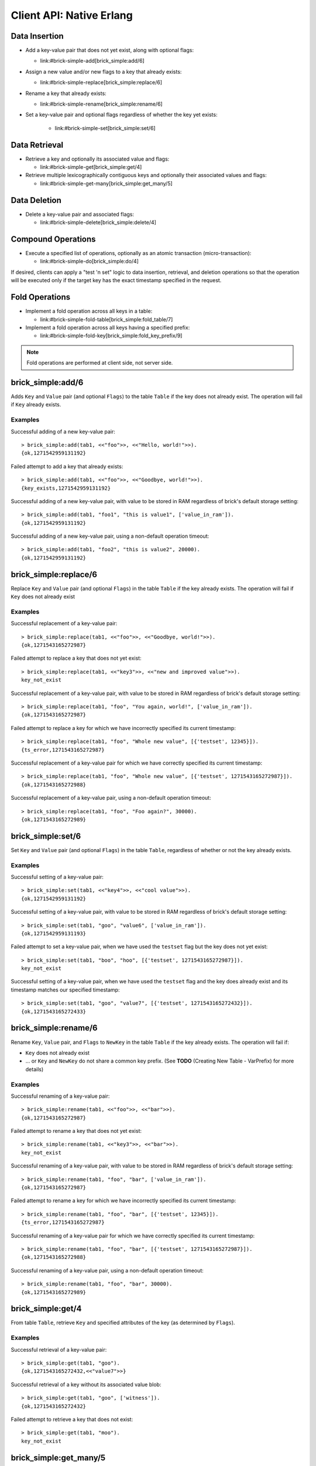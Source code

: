 .. highlight:: erlang
.. erl:module:: brick_simple

Client API: Native Erlang
=========================

Data Insertion
--------------

- Add a key-value pair that does not yet exist, along with optional
  flags:

  * link:#brick-simple-add[brick_simple:add/6]

- Assign a new value and/or new flags to a key that already exists:

  * link:#brick-simple-replace[brick_simple:replace/6]

- Rename a key that already exists:

  * link:#brick-simple-rename[brick_simple:rename/6]

- Set a key-value pair and optional flags regardless of whether the
  key yet exists:

   * link:#brick-simple-set[brick_simple:set/6]

Data Retrieval
--------------

- Retrieve a key and optionally its associated value and flags:

  * link:#brick-simple-get[brick_simple:get/4]

- Retrieve multiple lexicographically contiguous keys and optionally
  their associated values and flags:

  * link:#brick-simple-get-many[brick_simple:get_many/5]

Data Deletion
-------------

- Delete a key-value pair and associated flags:

  * link:#brick-simple-delete[brick_simple:delete/4]

Compound Operations
-------------------

- Execute a specified list of operations, optionally as an atomic
  transaction (micro-transaction):

  * link:#brick-simple-do[brick_simple:do/4]

If desired, clients can apply a "test 'n set" logic to data insertion,
retrieval, and deletion operations so that the operation will be
executed only if the target key has the exact timestamp specified in
the request.

Fold Operations
---------------

- Implement a fold operation across all keys in a table:

  * link:#brick-simple-fold-table[brick_simple:fold_table/7]

- Implement a fold operation across all keys having a specified
  prefix:

  * link:#brick-simple-fold-key[brick_simple:fold_key_prefix/9]

.. note::
   Fold operations are performed at client side, not server side.


brick_simple:add/6
------------------

Adds ``Key`` and ``Value`` pair (and optional ``Flags``) to the table
``Table`` if the key does not already exist. The operation will fail
if ``Key`` already exists.

.. erl:function:: add(Table, Key, Value)
.. erl:function:: add(Table, Key, Value, Flags)
.. erl:function:: add(Table, Key, Value, Timeout)
.. erl:function:: add(Table, Key, Value, ExpTime, Flags, Timeout)

   :param Table: Name of the table to which to add the key-value pair

      - ``-type table() :: atom()``

   :type Table: table()

   :param Key: Key to add to the table, in association with a paired value

      - ``-type key() :: iodata()``
      - ``-type iodata() :: iolist() | binary()``
      - ``-type iolist() :: [char() | binary() | iolist()]``

   :type Key: key()

   .. note::
      While the ``Key`` may be specified as either ``iolist()`` or
      ``binary()``, it will be converted into binary before operation
      execution. The same is true of ``Value``.

   :param Value: Value to associate with the key

      - ``-type val() :: iodata()``
      - ``-type iodata() :: iolist() | binary()``
      - ``-type iolist() :: [char() | binary() | iolist()]``

   :type Value: val()

   :param ExpTime:

      - Time at which the key will expire, expressed as a Unix
        ``time_t()``.
      - **Optional;** defaults to 0 (no expiration).
      - ``-type exp_time() :: time_t()``
      - ``-type time_t() :: integer()``

   :type ExpTime: exp_time()

   :param Flags:

      - List of operational flags to apply to the ``add`` operation,
        and/or custom property flags to associate with the key-value
        pair in the database. Heavy use of custom property flags is
        discouraged due to RAM-based storage
      - **Optional;** defaults to empty list

      - ``-type flags_list() :: [do_op_flag() | property()]``
      - ``-type do_op_flag() :: 'value_in_ram'``

        * Store the value blob in RAM, overriding the default storage
          location of the brick

          .. note::
             ``'value_in_ram'`` flag have not been extensively tested

      - ``-type property() :: atom() | {term(), term()}``

   :type Flags: flags_list()

   :param Timeout:

      - Operation timeout in milliseconds
      - **Optional;** defaults to 15000
      - ``-type timeout() :: integer() | 'infinity'``

   :type Timeout: timeout()

   **Success return**

   :rtype: ``{'ok', timestamp()}``

   **Error returns**

   :rtype: ``{'key_exists', timestamp()}``

      - The operation failed because the key already exists.
      - ``-type timestamp() :: integer()``

   :rtype: ``'invalid_flag_present'``

      - The operation failed because an invalid ``do_op_flag()`` was
        found in the ``Flags`` argument.

   :rtype: ``'brick_not_available'``

      - The operation failed because the chain that is responsible for
        this key is currently length zero and therefore unavailable.

   :rtype: ``{{'nodedown',node()},{'gen_server','call',term()}}``

      - The operation failed because the server brick handling the
        request has crashed or else a network partition has occurred
        between the client and server. The client should resend the
        query after a short delay, on the assumption that the Admin
        Server will have detected the failure and taken steps to
        repair the chain.
      - ``-type node() :: atom()``

Examples
^^^^^^^^

Successful adding of a new key-value pair::

  > brick_simple:add(tab1, <<"foo">>, <<"Hello, world!">>).
  {ok,1271542959131192}

Failed attempt to add a key that already exists::

  > brick_simple:add(tab1, <<"foo">>, <<"Goodbye, world!">>).
  {key_exists,1271542959131192}

Successful adding of a new key-value pair, with value to be stored in
RAM regardless of brick's default storage setting::

  > brick_simple:add(tab1, "foo1", "this is value1", ['value_in_ram']).
  {ok,1271542959131192}

Successful adding of a new key-value pair, using a non-default
operation timeout::

  > brick_simple:add(tab1, "foo2", "this is value2", 20000).
  {ok,1271542959131192}


brick_simple:replace/6
----------------------

Replace ``Key`` and ``Value`` pair (and optional ``Flags``) in the
table ``Table`` if the key already exists. The operation will fail if
``Key`` does not already exist

.. erl:function:: replace(Table, Key, Value)
.. erl:function:: replace(Table, Key, Value, Flags)
.. erl:function:: replace(Table, Key, Value, Timeout)
.. erl:function:: replace(Table, Key, Value, ExpTime, Flags, Timeout)

   :param Table: Name of the table in which to replace the key-value pair.

      - ``-type table() :: atom()``

   :type Table: table()

   :param Key:
      Key to replace in the table, in association with a new paired
      value

      - ``-type key() :: iodata()``
      - ``-type iodata() :: iolist() | binary()``
      - ``-type iolist() :: [char() | binary() | iolist()]``

   .. note::
      While the ``Key`` may be specified as either ``iolist()`` or
      ``binary()``, it will be converted into binary before operation
      execution. The same is true of ``Value``.

   :param Value: Value to associate with the key

      - ``-type val() :: iodata()``
      - ``-type iodata() :: iolist() | binary()``
      - ``-type iolist() :: [char() | binary() | iolist()]``

   :type Value: val()

   :param ExpTime:

      - Time at which the key will expire, expressed as a Unix
        ``time_t()``.
      - **Optional;** defaults to 0 (no expiration).
      - ``-type exp_time() :: time_t()``
      - ``-type time_t() :: integer()``

   :type ExpTime: exp_time()

   :param Flags:

      - List of operational flags to apply to the ``replace``
        operation, and/or custom property flags to associate with the
        key-value pair in the database. Heavy use of custom property
        flags is discouraged due to RAM-based storage
      - **Optional;** defaults to empty list

      - ``-type flags_list() :: [do_op_flag() | property()]``
      - ``-type do_op_flag() :: {'testset', timestamp()} | 'value_in_ram'``
        ``{'exp_time_directive', 'keep' | 'replace'} |``
        ``{'attrib_directive', 'keep' | 'replace'}``
      - ``-type timestamp() = integer()``
      - ``-type property() :: atom() | {term(), term()}``
      - Operational flag usage

        * ``{'testset', timestamp()}``

          * Fail the operation if the existing key's timestamp is not
            exactly equal to ``timestamp()``.  If used inside a
            link:#brick-simple-do[micro-transaction], abort the
            transaction if the key's timestamp is not exactly equal to
            ``timestamp()``

        * ``{'exp_time_directive', 'keep' | 'replace'}``

          * Default to ``'replace'``
          * Specifies whether the ``ExpTime`` is kept from the old key
            value pair or replaced with the ``ExpTime`` provided in
            the replace operation

        * ``{'attrib_directive', 'keep' | 'replace'}``

          * Default to ``'replace'``
          * Specifies whether the custom properties are kept from the
            old key value pair or replaced with the custom properties
            provided in the replace operation
          * If kept, the custom properties remain unchanged. If you
            specify custom properties explicitly in the replace
            operation, Hibari adds them to the resulting key value
            pair
          * If replaced, all original custom properties are deleted,
            and then Hibari adds the custom properties in the replace
            operation to the resulting key value pair

        * ``'value_in_ram'``

          * Store the value blob in RAM, overriding the default
            storage location of the brick

          .. note::
             ``'value_in_ram'`` flag have not been extensively tested

   :type Flags: flags_list()

   :param Timeout:

      - Operation timeout in milliseconds
      - **Optional;** defaults to 15000
      - ``-type timeout() :: integer() | 'infinity'``

   :type Timeout: timeout()

   **Success return**

   :rtype: ``{'ok', timestamp()}``

   **Error returns**

   :rtype: ``'key_not_exists'``

      - The operation failed because the key does not exist
      - ``-type timestamp() :: integer()``

   :rtype: ``{'ts_error', timestamp()}``

      - The operation failed because the ``{'testset', timestamp()}``
        flag was used and there was a timestamp mismatch. The
        ``timestamp()`` in the return is the current value of the
        existing key's timestamp.
      - ``timestamp() = integer()``

   :rtype: ``'invalid_flag_present'``

      - The operation failed because an invalid ``do_op_flag()`` was
        found in the ``Flags`` argument.

   :rtype: ``'brick_not_available'``

      - The operation failed because the chain that is responsible for
        this key is currently length zero and therefore unavailable.

   :rtype: ``{{'nodedown',node()},{'gen_server','call',term()}}``

      - The operation failed because the server brick handling the
        request has crashed or else a network partition has occurred
        between the client and server. The client should resend the
        query after a short delay, on the assumption that the Admin
        Server will have detected the failure and taken steps to
        repair the chain.
      - ``-type node() :: atom()``

Examples
^^^^^^^^

Successful replacement of a key-value pair::

  > brick_simple:replace(tab1, <<"foo">>, <<"Goodbye, world!">>).
  {ok,1271543165272987}

Failed attempt to replace a key that does not yet exist::

  > brick_simple:replace(tab1, <<"key3">>, <<"new and improved value">>).
  key_not_exist

Successful replacement of a key-value pair, with value to be stored in
RAM regardless of brick's default storage setting::

  > brick_simple:replace(tab1, "foo", "You again, world!", ['value_in_ram']).
  {ok,1271543165272987}

Failed attempt to replace a key for which we have incorrectly
specified its current timestamp::

  > brick_simple:replace(tab1, "foo", "Whole new value", [{'testset', 12345}]).
  {ts_error,1271543165272987}

Successful replacement of a key-value pair for which we have correctly
specified its current timestamp::

  > brick_simple:replace(tab1, "foo", "Whole new value", [{'testset', 1271543165272987}]).
  {ok,1271543165272988}

Successful replacement of a key-value pair, using a non-default
operation timeout::

  > brick_simple:replace(tab1, "foo", "Foo again?", 30000).
  {ok,1271543165272989}

brick_simple:set/6
------------------

Set ``Key`` and ``Value`` pair (and optional ``Flags``) in the table
``Table``, regardless of whether or not the key already exists.

.. erl:function:: set(Table, Key, Value)
.. erl:function:: set(Table, Key, Value, Flags)
.. erl:function:: set(Table, Key, Value, Timeout)
.. erl:function:: set(Table, Key, Value, ExpTime, Flags, Timeout)

   :param Table: Name of the table to which to set the key-value pair

      - ``-type table() :: atom()``

   :type Table: table()

   :param Key:
      Key to set in to the table, in association with a paired value

      - ``-type key() :: iodata()``
      - ``-type iodata() :: iolist() | binary()``
      - ``-type iolist() :: [char() | binary() | iolist()]``

   :type Key: key()

   .. note::
      While the ``Key`` may be specified as either ``iolist()`` or
      ``binary()``, it will be converted into binary before operation
      execution. The same is true of ``Value``.

   :param Value: Value to associate with the key

      - ``-type val() :: iodata()``
      - ``-type iodata() :: iolist() | binary()``
      - ``-type iolist() :: [char() | binary() | iolist()]``

   :param ExpTime:

      - Time at which the key will expire, expressed as a Unix
        ``time_t()``.
      - **Optional;** defaults to 0 (no expiration).
      - ``-type exp_time() :: time_t()``
      - ``-type time_t() :: integer()``

   :type ExpTime: exp_time()

   :param Flags:

      - List of operational flags to apply to the ``set`` operation,
        and/or custom property flags to associate with the key-value
        pair in the database. Heavy use of custom property flags is
        discouraged due to RAM-based storage
      - **Optional;** defaults to empty list

      - ``-type flags_list() :: [do_op_flag() | property()]``
      - ``-type do_op_flag() :: {'testset', timestamp()} | 'value_in_ram'``
        ``| {'exp_time_directive', 'keep' | 'replace'}``
        ``| {'attrib_directive', 'keep' | 'replace'}``
      - ``-type timestamp() :: integer()``
      - ``-type property() :: atom() | {term(), term()}``
      - Operational flag usage

        * ``{'testset', timestamp()}``

          * Fail the operation if the existing key's timestamp is not
            exactly equal to ``timestamp()``.  If used inside a
            link:#brick-simple-do[micro-transaction], abort the
            transaction if the key's timestamp is not exactly equal to
            ``timestamp()``. Using this flag with ``set`` will result
            in an error if the key does not already exist or if the
            key exists but has a non-matching timestamp.

        * ``{'exp_time_directive', 'keep' | 'replace'}``

          * Default to ``'replace'``
          * Specifies whether the ``ExpTime`` is kept from the old key
            value pair or replaced with the ``ExpTime`` provided in
            the replace operation

        * ``{'attrib_directive', 'keep' | 'replace'}``

          * Default to ``'replace'``
          * Specifies whether the custom properties are kept from the
            old key value pair or replaced with the custom properties
            provided in the set operation
          * If kept, the custom properties remain unchanged. If you
            specify custom properties explicitly in the set
            operation, Hibari adds them to the resulting key value
            pair
          * If replaced, all original custom properties are deleted,
            and then Hibari adds the custom properties in the set
            operation to the resulting key value pair

        * ``'value_in_ram'``

          * Store the value blob in RAM, overriding the default
            storage location of the brick

          .. note::
             ``'value_in_ram'`` flag have not been extensively tested

   :type Flags: flags_list()

   :param Timeout:

      - Operation timeout in milliseconds
      - **Optional;** defaults to 15000
      - ``-type timeout() :: integer() | 'infinity'``

   :type Timeout: timeout()

   **Success return**

   :rtype: ``{'ok', timestamp()}``

   **Error returns**

   :rtype: ``'key_not_exists'``

      - The operation failed because the ``{'testset', timestamp()}``
        flag was used and  key does not exist
      - ``-type timestamp() :: integer()``

   :rtype: ``{'ts_error', timestamp()}``

      - The operation failed because the ``{'testset', timestamp()}``
        flag was used and there was a timestamp mismatch. The
        ``timestamp()`` in the return is the current value of the
        existing key's timestamp.
      - ``timestamp() = integer()``

   :rtype: ``'invalid_flag_present'``

      - The operation failed because an invalid ``do_op_flag()`` was
        found in the ``Flags`` argument.

   :rtype: ``'brick_not_available'``

      - The operation failed because the chain that is responsible for
        this key is currently length zero and therefore unavailable.

   :rtype: ``{{'nodedown',node()},{'gen_server','call',term()}}``

      - The operation failed because the server brick handling the
        request has crashed or else a network partition has occurred
        between the client and server. The client should resend the
        query after a short delay, on the assumption that the Admin
        Server will have detected the failure and taken steps to
        repair the chain.
      - ``-type node() :: atom()``

Examples
^^^^^^^^

Successful setting of a key-value pair::

  > brick_simple:set(tab1, <<"key4">>, <<"cool value">>).
  {ok,1271542959131192}

Successful setting of a key-value pair, with value to be stored in RAM
regardless of brick's default storage setting::

  > brick_simple:set(tab1, "goo", "value6", ['value_in_ram']).
  {ok,1271542959131193}

Failed attempt to set a key-value pair, when we have used the
``testset`` flag but the key does not yet exist::

  > brick_simple:set(tab1, "boo", "hoo", [{'testset', 1271543165272987}]).
  key_not_exist

Successful setting of a key-value pair, when we have used the
``testset`` flag and the key does already exist and its timestamp
matches our specified timestamp::

  > brick_simple:set(tab1, "goo", "value7", [{'testset', 1271543165272432}]).
  {ok,1271543165272433}

brick_simple:rename/6
---------------------

Rename ``Key``, ``Value`` pair, and ``Flags`` to ``NewKey`` in the
table ``Table`` if the key already exists. The operation will fail if:

- ``Key`` does not already exist
- ... or ``Key`` and ``NewKey`` do not share a common key prefix.
  (See **TODO** (Creating New Table - VarPrefix) for more details)

.. erl:function:: rename(Table, Key, NewKey)
.. erl:function:: rename(Table, Key, NewKey, Flags)
.. erl:function:: rename(Table, Key, NewKey, Timeout)
.. erl:function:: rename(Table, Key, NewKey, ExpTime, Flags, Timeout)

   :param Table:
      Name of the table to which to rename the key-value pair

      - ``-type table() :: atom()``

   :type Table: table()

   :param Key:
      Key to rename in to the table, in association with a paired value

      - ``-type key() :: iodata()``
      - ``-type iodata() :: iolist() | binary()``
      - ``-type iolist() :: [char() | binary() | iolist()]``

   :type Key: key()

   .. note::
      While the ``Key`` may be specified as either ``iolist()`` or
      ``binary()``, it will be converted into binary before operation
      execution. The same is true of ``NewKey``

   :param NewKey:
      NewKey in the table, in association with an existing paired
      value

      - ``-type val() :: iodata()``
      - ``-type iodata() :: iolist() | binary()``
      - ``-type iolist() :: [char() | binary() | iolist()]``

   :param ExpTime:

      - Time at which the key will expire, expressed as a Unix
        ``time_t()``.
      - **Optional;** defaults to 0 (no expiration).
      - ``-type exp_time() :: time_t()``
      - ``-type time_t() :: integer()``

   :type ExpTime: exp_time()

   :param Flags:

      - List of operational flags to apply to the ``rename``
        operation, and/or custom property flags to associate with the
        key-value pair in the database. Heavy use of custom property
        flags is discouraged due to RAM-based storage
      - **Optional;** defaults to empty list

      - ``-type flags_list() :: [do_op_flag() | property()]``
      - ``-type do_op_flag() :: {'testset', timestamp()} | 'value_in_ram'``
        ``| {'exp_time_directive', 'keep' | 'replace'}``
        ``| {'attrib_directive', 'keep' | 'replace'}``
      - ``-type timestamp() :: integer()``
      - ``-type property() :: atom() | {term(), term()}``
      - Operational flag usage

        * ``{'testset', timestamp()}``

          * Fail the operation if the existing key's timestamp is not
            exactly equal to ``timestamp()``.  If used inside a
            link:#brick-simple-do[micro-transaction], abort the
            transaction if the key's timestamp is not exactly equal to
            ``timestamp()``.

        * ``{'exp_time_directive', 'keep' | 'replace'}``

          * Default to ``'keep'``
          * Specifies whether the ``ExpTime`` is kept from the old key
            value pair or replaced with the ``ExpTime`` provided in
            the rename operation

        * ``{'attrib_directive', 'keep' | 'replace'}``

          * Default to ``'keep'``
          * Specifies whether the custom properties are kept from the
            old key value pair or replaced with the custom properties
            provided in the rename operation
          * If kept, the custom properties remain unchanged. If you
            specify custom properties explicitly in the rename
            operation, Hibari adds them to the resulting key value
            pair
          * If replaced, all original custom properties are deleted,
            and then Hibari adds the custom properties in the rename
            operation to the resulting key value pair

        * ``'value_in_ram'``

          * Store the value blob in RAM, overriding the default
            storage location of the brick

          .. note::
             ``'value_in_ram'`` flag have not been extensively tested

   :type Flags: flags_list()

   :param Timeout:

      - Operation timeout in milliseconds
      - **Optional;** defaults to 15000
      - ``-type timeout() :: integer() | 'infinity'``

   :type Timeout: timeout()


   **Success return**

   :rtype: ``{'ok', timestamp()}``

   **Error returns**

   :rtype: ``'key_not_exists'``

      - The operation failed because the key does not exist or because
        key and the new key are equal
      - ``-type timestamp() :: integer()``

   :rtype: ``{'ts_error', timestamp()}``

      - The operation failed because the ``{'testset', timestamp()}``
        flag was used and there was a timestamp mismatch. The
        ``timestamp()`` in the return is the current value of the
        existing key's timestamp.
      - ``timestamp() = integer()``

   :rtype: ``'invalid_flag_present'``

      - The operation failed because an invalid ``do_op_flag()`` was
        found in the ``Flags`` argument.

   :rtype: ``'brick_not_available'``

      - The operation failed because the chain that is responsible for
        this key and the new key is currently length zero and
        therefore unavailable.

   :rtype: ``{{'nodedown',node()},{'gen_server','call',term()}}``

      - The operation failed because the server brick handling the
        request has crashed or else a network partition has occurred
        between the client and server. The client should resend the
        query after a short delay, on the assumption that the Admin
        Server will have detected the failure and taken steps to
        repair the chain.
      - ``-type node() :: atom()``

Examples
^^^^^^^^

Successful renaming of a key-value pair::

  > brick_simple:rename(tab1, <<"foo">>, <<"bar">>).
  {ok,1271543165272987}

Failed attempt to rename a key that does not yet exist::

  > brick_simple:rename(tab1, <<"key3">>, <<"bar">>).
  key_not_exist

Successful renaming of a key-value pair, with value to be stored in
RAM regardless of brick's default storage setting::

  > brick_simple:rename(tab1, "foo", "bar", ['value_in_ram']).
  {ok,1271543165272987}

Failed attempt to rename a key for which we have incorrectly
specified its current timestamp::

  > brick_simple:rename(tab1, "foo", "bar", [{'testset', 12345}]).
  {ts_error,1271543165272987}

Successful renaming of a key-value pair for which we have correctly
specified its current timestamp::

  > brick_simple:rename(tab1, "foo", "bar", [{'testset', 1271543165272987}]).
  {ok,1271543165272988}

Successful renaming of a key-value pair, using a non-default
operation timeout::

  > brick_simple:rename(tab1, "foo", "bar", 30000).
  {ok,1271543165272989}

brick_simple:get/4
------------------

From table ``Table``, retrieve ``Key`` and specified attributes of the
key (as determined by ``Flags``).

.. erl:function:: get(Table, Key)
.. erl:function:: get(Table, Key, Flags)
.. erl:function:: get(Table, Key, Timeout)
.. erl:function:: get(Table, Key, Flags, Timeout)

   :param Table:
      Name of the table from which to retrieve the key-value pair

      - ``-type table() :: atom()``

   :type Table: table()

   :param Key:
      Key to retrieve from to the table

      - ``-type key() :: iodata()``
      - ``-type iodata() :: iolist() | binary()``
      - ``-type iolist() :: [char() | binary() | iolist()]``

   :type Key: key()

   .. note::
      While the ``Key`` may be specified as either ``iolist()`` or
      ``binary()``, it will be converted into binary before operation
      execution

   :param Flags:

      - List of operational flags to apply to the ``get`` operation.
      - **Optional;** defaults to empty list

      - ``-type flags_list() :: [do_op_flag()]``
      - ``-type do_op_flag() :: 'get_all_attribs' | 'witness'``
        ``| {'testset', timestamp()}``
        ``| 'must_exist' | 'must_not_exist'``
      - ``-type timestamp() :: integer()``
      - Operational flag usage


        * ``'get_all_attribs'``

          * Return all attributes of the key. May be used in
            combination with the ``witness`` flag

        * ``'witness'``

          * Do not return the value blob in the result. This flag will
            guarantee that the brick does not require disk access to
            satisfy this request

        * ``{'testset', timestamp()}``

          * Fail the operation if the key's timestamp is not exactly
            equal to ``timestamp()``. If used inside a
            link:#brick-simple-do[micro-transaction], abort the
            transaction if the key's timestamp is not exactly equal to
            ``timestamp()``.
          * This flag has priority over the ``'must_exist'`` and
            ``'must_not_exist'`` flags

        * ``'must_exist'``

          * For use inside a link:#brick-simple-do[micro-transaction]:
            abort the transaction if the key does not exist

        * ``'must_not_exist'``

          * For use inside a link:#brick-simple-do[micro-transaction]:
            abort the transaction if the key exists. This flag may be
            useful when the relationship between two or more keys is
            important to the client application

   :type Flags: flags_list()

   :param Timeout:

      - Operation timeout in milliseconds
      - **Optional;** defaults to 15000
      - ``-type timeout() :: integer() | 'infinity'``

   :type Timeout: timeout()

   **Success returns**

   :rtype: ``{'ok', timestamp(), val()}``

      - Success return when the get request uses neither the
        ``'witness'`` flag nor the ``'get_all_attribs'`` flag
      - ``-type timestamp() :: integer()``
      - ``-type val() :: iodata()``
      - ``-type iodata() :: iolist() | binary()``
      - ``-type iolist()  :: [char() | binary() | iolist()]``

   :rtype: ``{'ok', timestamp()}``

      - Success return when the get uses ``'witness'`` but not
        ``'get_all_attribs'``

   :rtype: ``{'ok', timestamp(), exp_time(), proplist()}``

      - Success return when the get uses both ``'witness'`` and
        ``'get_all_attribs'``
      - ``-type exp_time() :: time_t()``
      - ``-type proplist() :: [property()]``
      - ``-type property() :: atom() | {term(), term()}``

   :rtype: ``{'ok', timestamp(), val(), exp_time(), proplist()}``

      - Success return when the get uses ``'get_all_attribs'`` but not
        ``'witness'``
      - ``-type exp_time() :: time_t()``

   .. note::
      When a ``proplist()`` is returned, one of the properties in the
      list will always be ``{val_len, Size::integer()}``, where
      ``Size`` is the size of the value blob in bytes

   **Error returns**

   :rtype: ``'key_not_exist'``

      - The operation failed because the key does not exist.

   :rtype: ``{'ts_error', timestamp()}``

      - The operation failed because the ``{'testset', timestamp()}``
        flag was used and there was a timestamp mismatch. The
        ``timestamp()`` in the return is the current value of the
        existing key's timestamp.

   :rtype: ``'invalid_flag_present'``

      - The operation failed because an invalid ``do_op_flag()`` was
        found in the ``Flags`` argument

   :rtype: ``'brick_not_available'``

      - The operation failed because the chain that is responsible for
        this key is currently length zero and therefore unavailable.

   :rtype: ``{{'nodedown',node()},{'gen_server','call',term()}}``

      - The operation failed because the server brick handling the
        request has crashed or else a network partition has occurred
        between the client and server. The client should resend the
        query after a short delay, on the assumption that the Admin
        Server will have detected the failure and taken steps to
        repair the chain.
      - ``-type node() :: atom()``

Examples
^^^^^^^^

Successful retrieval of a key-value pair::

  > brick_simple:get(tab1, "goo").
  {ok,1271543165272432,<<"value7">>}

Successful retrieval of a key without its associated value blob::

  > brick_simple:get(tab1, "goo", ['witness']).
  {ok,1271543165272432}

Failed attempt to retrieve a key that does not exist::

  > brick_simple:get(tab1, "moo").
  key_not_exist

brick_simple:get_many/5
-----------------------

Get many keys from a single chain in the table ``Table``, up to a
maximum of ``MaxNum`` keys. Keys are returned in lexicographic sorting
order starting with the first key _after_ the key specified by the
``Key`` argument. The return list includes a boolean value indicating
whether or not there are more keys after the last key of the return
results.

.. important::
   A single ``get_many()`` function call cannot be used to retrieve
   keys from across multiple storage chains. The consistent hash of
   ``Key`` will send the ``get_many`` operation to the tail brick in a
   single chain; all keys returned will come from that single brick
   only.

.. erl:function:: get_many(Table, Key, MaxNum)
.. erl:function:: get_many(Table, Key, MaxNum, Flags)
.. erl:function:: get_many(Table, Key, MaxNum, Timeout)
.. erl:function:: get_many(Table, Key, MaxNum, Flags, Timeout)

   :param Table:
      Name of the table to which to retrieve the key-value pair

      - ``-type table() :: atom()``

   :type Table: table()

   :param Key:
      Key after which to start the ``get_many`` retrieval, proceeding
      in lexicographic order with the first key after the specified
      ``Key``

      - ``-type key() :: iodata()``
      - ``-type iodata() :: iolist() | binary()``
      - ``-type iolist() :: [char() | binary() | iolist()]``

   :type Key: key()

   .. note::
      While the ``Key`` may be specified as either ``iolist()`` or
      ``binary()``, it will be converted into binary before operation
      execution

   :param MaxNum: Maximum number of keys to return
   :type  MaxNum: integer()

   :param Flags:

      - List of operational flags to apply to the ``get_many``
        operation.
      - **Optional;** defaults to empty list

      - ``-type flags_list() :: [do_op_flag()]``
      - ``-type do_op_flag() :: 'get_all_attribs' | 'witness'``
        ``| {'binary_prefix', binary()}``
        ``| {'max_bytes', integer()}``
        ``| {'max_num', integer()}``
      - ``-type timestamp() :: integer()``
      - ``-type property() :: atom() | {term(), term()}``
      - Operational flag usage

   :type Flags: flags_list()

        * ``'get_all_attribs'``

          * Return all attributes of the key. May be used in
            combination with the ``witness`` flag

        * ``'witness'``

          * Do not return the value blob in the result. This flag will
            guarantee that the brick does not require disk access to
            satisfy this request

        * ``{'binary_prefix', binary()}``

          * Return only keys that have a binary prefix that is exactly
            equal to ``binary()``

        * ``{'max_bytes', integer()}``

          * Return only as many keys as the sum of the sizes of their
            corresponding value blobs does not exceed ``integer()``
            bytes. If this flag is not explicity specified in a client
            request, the value defaults to 2GB

        * ``{'max_num', integer()}``

          * Maxinum number of keys to return. Defaults to 10. Note:
            This flag is duplicative of the MaxNum argument in
            purpose

   :param Timeout:

      - Operation timeout in milliseconds
      - **Optional;** defaults to 15000
      - ``-type timeout() :: integer() | 'infinity'``

   :type Timeout: timeout()

   **Success returns**

   :rtype: ``{ok, {[{key(), timestamp(), val()}], boolean()}}``

      - Success return when the ``get_many`` request uses neither the
        ``'witness'`` flag nor the ``'get_all_attribs'`` flag
      - ``-type timestamp() :: integer()``
      - ``-type val() :: iodata()``
      - ``-type iodata() :: iolist() | binary()``
      - ``iolist() :: [char() | binary() | iolist()]``

   :rtype: ``{ok, {[{key(), timestamp()}], boolean()}}``

      - Success return when the ``get_many`` uses ``'witness'`` but
        not ``'get_all_attribs'``

   :rtype: ``{ok, {[{key(), timestamp(), exp_time(), proplist()}], boolean()}}``

      - Success return when the ``get_many`` uses both ``'witness'``
        and ``'get_all_attribs'``
      - ``-type exp_time() :: time_t()``
      - ``-type proplist() :: [property()]``
      - ``property() :: atom() | {term(), term()}``

   :trype: ``{ok, {[{key(), timestamp(), val(), exp_time(), proplist()}], boolean()}}``

      - Success return when the ``get_many`` uses
        ``'get_all_attribs'`` but not ``'witness'``
      - ``exp_time() :: time_t()``

   .. note::
      The boolean at the end of the success return indicates whether
      or not the chain has more keys lexicographically after the last
      key in the return (``true`` for yes, ``false`` for no). When a
      ``proplist()`` is returned, one of the properties in the list
      will always be ``{val_len, Size::integer()}``, where ``Size`` is
      the size of the value blob in bytes.

   **Error returns**

   :rtype: ``'invalid_flag_present'``

      - The operation failed because an invalid ``do_op_flag()`` was
        found in the ``Flags`` argument.

   :rtype: ``'brick_not_available'``

      - The operation failed because the chain that is responsible for
        this key is currently length zero and therefore unavailable.

   :rtype: ``{{'nodedown',node()},{'gen_server','call',term()}}``

      - The operation failed because the server brick handling the
        request has crashed or else a network partition has occurred
        between the client and server. The client should resend the
        query after a short delay, on the assumption that the Admin
        Server will have detected the failure and taken steps to
        repair the chain.
      - ``-type node() :: atom()``

Examples
^^^^^^^^

Successful retrieval of all keys from a table that currently has only
two keys. The boolean `false' indicates that there are no keys
following the ``foo`` key::

  > brick_simple:get_many(tab1, "", 5).
  {ok,{[{<<"another">>,1271543102911775,<<"yes!">>},
        {<<"foo">>,1271543165272987,<<"Foo again?">>}],
       false}}

Successful retrieval of all keys from a table that currently has only
two keys, using the ``witness`` flag in the request::

  > brick_simple:get_many(tab1, "", 5, ['witness']).
  {ok,{[{<<"another">>,1271543102911775},
        {<<"foo">>,1271543165272987}],
       false}}

Successful retrieval of all keys from a table that currently has only
two keys, using the ``get_all_attribs`` flag in the request.::

  > brick_simple:get_many(tab1, "", 5).
  {ok,{[{<<"another">>,1271543102911775,<<"yes!">>,0,[{val_len,4}]},
        {<<"foo">>,1271543165272987,<<"Foo again?">>,0,[{val_len,6}]}],
       false}}

brick_simple:delete/4
---------------------

Delete key `Key` from the table `Table`. The operation will fail if
``Key`` does not already exist

.. erl:function:: delete(Table, Key)
.. erl:function:: delete(Table, Key, Flags)
.. erl:function:: delete(Table, Key, Timeout)
.. erl:function:: delete(Table, Key, Flags, Timeout)

   :param Table:
      Name of the table from which to delete the key-value pair

      - ``-type table() :: atom()``

   :type Table: table()

   :param Key:
      Key to delete from the table

      - ``-type key() :: iodata()``
      - ``-type iodata() :: iolist() | binary()``
      - ``-type iolist() :: [char() | binary() | iolist()]``

   :type Key: key()

   .. note::
      While the ``Key`` may be specified as either ``iolist()`` or
      ``binary()``, it will be converted into binary before operation
      execution

   :param Flags:

      - List of operational flags to apply to the ``delete``
        operation.
      - **Optional;** defaults to empty list

      - ``-type flags_list() :: [do_op_flag()]``
      - ``-type do_op_flag() :: {'testset', timestamp()}``
        ``| 'must_exist' | 'must_not_exist'``
      - ``-type timestamp() :: integer()``
      - Operational flag usage

        * ``{'testset', timestamp()}``

          * Fail the operation if the existing key's timestamp is not
            exactly equal to ``timestamp()``.  If used inside a
            link:#brick-simple-do[micro-transaction], abort the
            transaction if the key's timestamp is not exactly equal to
            ``timestamp()``. This flag has priority over the
            ``'must_exist'`` and ``'must_not_exist'`` flags

        * ``'must_exist'``

          * For use inside a link:#brick-simple-do[micro-transaction]:
            abort the transaction if the key does not exist

        * ``'must_not_exist'``

          * For use inside a link:#brick-simple-do[micro-transaction]:
            abort the transaction if the key exists. This flag may be
            useful when the relationship between two or more keys is
            important to the client application

   :type Flags: flags_list()

   :param Timeout:

      - Operation timeout in milliseconds
      - **Optional;** defaults to 15000
      - ``-type timeout() :: integer() | 'infinity'``

   :type Timeout: timeout()

   **Success return**

   :rtype: ``'ok'``

   **Error returns**

   :rtype: ``'key_not_exist'``

      - The operation failed because the key does not exist

   :rtype: ``{'ts_error', timestamp()}``

      - The operation failed because the ``{'testset', timestamp()}``
        flag was used and there was a timestamp mismatch. The
        ``timestamp()`` in the return is the current value of the
        existing key's timestamp.
      - ``timestamp() = integer()``

   :rtype: ``'invalid_flag_present'``

      - The operation failed because an invalid ``do_op_flag()`` was
        found in the ``Flags`` argument.

   :rtype: ``'brick_not_available'``

      - The operation failed because the chain that is responsible for
        this key is currently length zero and therefore unavailable.

   :rtype: ``{{'nodedown',node()},{'gen_server','call',term()}}``

      - The operation failed because the server brick handling the
        request has crashed or else a network partition has occurred
        between the client and server. The client should resend the
        query after a short delay, on the assumption that the Admin
        Server will have detected the failure and taken steps to
        repair the chain.
      - ``-type node() :: atom()``

Examples
^^^^^^^^

Successful deletion of a key and its associated value and attributes::

  > brick_simple:delete(tab1, <<"foo">>).
  ok

Failed attempt to delete a key that does not exist::

  > brick_simple:delete(tab1, "key6").
  key_not_exist

Failed attempt to delete a key for which we have incorrectly specified
its current timestamp::

  > brick_simple:delete(tab1, "goo", [{'testset', 12345}]).
  {ts_error,1271543165272987}

Successful deletion of a key for which we have correctly specified its
current timestamp::

  > brick_simple:delete(tab1, "goo", [{'testset', 1271543165272987}]).
  ok

Successful deletion of a key, using a non-default operation timeout::

  > brick_simple:delete(tab1, "key3", 30000).
  ok

brick_simple:do/4
-----------------

Send a list of primitive operations to the table ``Table``. They will
be executed at the same time by a Hibari brick. If the first item in
the ``OpList`` is ``brick_server:make_txn()`` then the list of
operations is executed in the context of a micro-transaction: either
all operations will be executed successfully or none will be executed.

We term these "micro"-transactions because they are subject to certain
limitations that apply to all operations that use the
``brick_simple:do()`` API:

- All impacted keys must be in the same table.
- All impacted keys must be in the same chain.
- All operations in the transaction must be sent in a single
  ``brick_simple:do()`` call. Unlike some other databases, it is not
  possible to request a transaction handle and to add operations to
  that transaction in an one-by-one, "ad hoc" manner.

For further information about micro-transactions, see
link:hibari-sysadmin-guide.en.html#micro-transactions[Hibari System
Administrator's Guide, "Micro-Transactions" section].

.. erl:function:: do(Table, OpList)
.. erl:function:: do(Table, OpList, Timeout)
.. erl:function:: do(Table, OpList, OpFlags, Timeout)

   :param Table:
      Name of the table in which to perform the operations

      - ``-type table() :: atom()``

   :type Table: table()

   :param OpList:

      - List of primitive operations to perform. Each primitive is
        invoked using the ``brick_server:make_*()`` API
      - ``-type do_op_list() :: [do1_op()]``
      - ``-type do1_op() ::``

        * ``brick_server:make_add(Key, Value, ExpTime, Flags)``
        * ``brick_server:make_replace(Key, Value, ExpTime, Flags)``
        * ``brick_server:make_set(Key, Value, ExpTime, Flags)``
        * ``brick_server:make_rename(Key, NewKey, ExpTime, Flags)``
        * ``brick_server:make_get(Key, Flags)``
        * ``brick_server:make_get_many(Key, Flags)``
        * ``brick_server:make_delete(Key, Flags)``
        * ``brick_server:make_txn()``

          * Include ``brick_server:make_txn()`` as the first item in
            your ``OpList`` if you want the ``do`` operation to be
            executed as an atomic transaction
          * Note that the arguments for each primitive are the same as
            those for the primitives when they are executed on their
            own, with the exclusion of the ``Tab`` and ``Timeout``
            arguments, both of which serve as arguments to the overall
            ``do`` operation rather than as arguments to the
            primitives. For example, an ``add`` on its own is
            ``brick_simple:add(Tab, Key, Value, ExpTime, Flags,
            Timeout)``, whereas in the context of a ``do`` operation
            an ``add`` primitive is ``brick_server:make_add(Key,
            Value, ExpTime, Flags)``
          * For further information about each primitive, see
            link:#brick-simple-add[brick_simple:add/6],
            link:#brick-simple-replace[brick_simple:replace/6],
            link:#brick-simple-set[brick_simple:set/6],
            link:#brick-simple-rename[brick_simple:rename/6],
            link:#brick-simple-get[brick_simple:get/4],
            link:#brick-simple-get-many[brick_simple:get_many/5], and
            link:#brick-simple-delete[brick_simple:delete/4]

   :type OpList: do_op_list()

   :param OpFlags:

      - List of operational flags to apply to the overall ``do``
        operation.
      - **Optional;** defaults to empty list

      - ``-type do_flags_list() :: [do_flag()]``
      - ``-type do_flag() :: 'fail_if_wrong_role' | 'ignore_role'``
      - Operational flag usage

        * ``'fail_if_wrong_role'``

          * If the 'do' operation is sent to the wrong brick in the
            target  chain (e.g. a 'read' request mistakenly sent to
            the 'head' brick or a 'write' request mistakenly sent to
            the 'tail' brick), fail the transaction immediately. If
            this flag is not used, the default behavior is for the
            incorrect brick to forward the request to the correct
            brick

        * ``'ignore_role'``

          * If this flag is used, then whichever brick receives the
            request  will reply to the request directly, regardless of
            the brick's assigned role

   :type OpFlags: do_flags_list()

   :param Timeout:

      - Operation timeout in milliseconds
      - **Optional;** defaults to 15000
      - ``-type timeout() :: integer() | 'infinity'``

   :type Timeout: timeout()

   **Success return**

   :rtype: ``[do1_res_ok]``

      - List of ``do1_res_ok``, one for each primitive operation
        specified in the ``do`` request. Return list order corresponds
        to the order in which primitive operations are listed in the
        request's ``OpList``. Note that if the ``do`` request does not
        use transaction semantics, then some individual primitive
        operations may fail without the overall ``do`` operation
        failing
      - Within the return list, possible ``do1_res_ok`` returns to
        each individual primitive operation are the same as the
        possible returns that the primitive operation type could
        generate if it were executed on its own. For example, within
        the ``do`` operation's success return list, the possible
        returns for a primitive ``add`` operation are the same as the
        returns described in the
        link:#brick-simple-add[brick_simple:add/6] section; potential
        returns to a primitive ``replace`` operation are the same as
        those described in the
        link:#brick-simple-replace[brick_simple:replace/6] section; and
        likewise for link:#brick-simple-set[set],
        likewise for link:#brick-simple-rename[rename],
        link:#brick-simple-get[get],
        link:#brick-simple-get-many[get_many], and
        link:#brick-simple-delete[delete].

   **Error returns**

   :rtype: ``{txn_fail, [{integer(), do1_res_fail()}]}``

      - Operation failed because transaction semantics were used in
        the ``do`` request and one or more primitive operations within
        the transaction failed. The ``integer()`` identifies the
        failed primitive operation by its position within the
        request's ``OpList``. For example, a 2 indicates that the
        second primitive listed in the request's ``OpList``
        failed. Note that this position identifier does not count the
        ``txn()`` specifier at the start of  the ``OpList``.
      - ``do1_res_fail()`` indicates the type of failure for the
        failed primitive operation. Possibilities are:

        * ``{'key_exists', timestamp()}``

          * ``-type timestamp() :: integer()``

        * ``'key_not_exist'``
        * ``{'ts_error', timestamp()}``
        * ``'invalid_flag_present'``

   :rtype: ``'invalid_flag_present'``

      - The operation failed because an invalid ``do_flag()`` was
        found in the ``do`` request's ``OpFlags`` argument. Note this
        is a different error than an invalid flag being found within
        an individual primitive

   :rtype: ``'brick_not_available'``

      - The operation failed because the chain that is responsible for
        this key is currently length zero and therefore unavailable

   :rtype: ``{{'nodedown',node()},{'gen_server','call',term()}}``

      - The operation failed because the server brick handling the
        request has crashed or else a network partition has occurred
        between the client and server. The client should resend the
        query after a short delay, on the assumption that the Admin
        Server will have detected the failure and taken steps to
        repair the chain
      - ``-type node() :: atom()``

Examples
^^^^^^^^

Successful ``do`` operation adding two new keys to table ``tab1``,
without transaction semantics::

  > brick_simple:do(tab1, [brick_server:make_add("foo3", "bar3"),
                           brick_server:make_add("foo4", "bar4")]).
  [ok,ok]

Successful creation of two ``get`` primitives ``Do1` and ``Do2`, and
their subsequent combination into a ``do`` request, without
transaction semantics::

  > Do1 = brick_server:make_get("foo").
  {get,<<"foo">>,[]}
  > Do2 = brick_server:make_get("foo2").
  {get,<<"foo2">>,[]}
  > brick_simple:do(tab1, [Do1, Do2]).
  [{ok,1271543102911775,<<"Foo again?">>},key_not_exist]

Failed operation with transaction semantics. Because transaction
semantics are used, the failure of the primitive ``Do2b`` causes the
entire operation to fail::

  > Do1b = brick_server:make_get("foo").
  {get,<<"foo">>,[]}
  > Do2b = brick_server:make_get("foo2", [must_exist]).
  {get,<<"foo2">>,[must_exist]}
  > brick_simple:do(tab1, [brick_server:make_txn(), Do1b, Do2b]).
  {txn_fail,[{2,key_not_exist}]}

brick_simple:fold_table/7
-------------------------

Attempt a fold operation across all keys in a table. For general
information about the Erlang fold function that underlies this
operations, see http://www.erlang.org/doc/man/lists.html#foldl-3.

.. important::
   Do not execute this operation while a data migration is being
   performed

.. erl:function:: fold_table(Table, Fun, Acc, NumItems, Flags)
.. erl:function:: fold_table(Table, Fun, Acc, NumItems, Flags, MaxParallel)
.. erl:function:: fold_table(Table, Fun, Acc, NumItems, Flags, MaxParallel, Timeout)

   :param Table:
      Name of the table across which to perform the fold operation

      - ``-type table() :: atom()``

   :type Table: table()

   :param Fun:
      Function to apply to successive elements of the list

      - ``-type fun_arity_2() :: fun(({ChainName, TupleFromGetMany}, Acc) -> Acc)``

        * ``TupleFromGetMany`` is a single result tuple from a
          link:#brick-simple-get-many[brick_simple:get_many()]
          result. Its format can vary according to the ``Flags``
          argument, which is passed as-is to a ``get_many()`` call. For
          example, if ``Flags`` = ``[]``, then ``TupleFromGetMany``
          will match ``{Key, TS, Value}``. If ``Flags`` = ``[witness]``,
          then ``TupleFromGetMany`` will match ``{Key, TS}``

      - ``Acc``

        * The accumulator term

   :type Fun: fun_arity_2()

   :param Acc: Initial value of the accumulator term
   :type Acc:  term()

   :param NumItems:
      Batch size used for ``get_many`` operations used by the fold
      function

   :type NumItems: integer()

   :param Flags:

      - List of operational flags to apply to the ``fold_table``
        operation, The supported flags are the same as those for
        link:#brick-simple-get-many[brick_simple:get_many()]

      - ``-type flags_list() :: [do_op_flag() | property()]``
      - ``-type do_op_flag() :: 'get_all_attribs' | 'witness'``
        ``{'binary_prefix', binary()} |``
        ``{'max_bytes', integer()}``
      - ``-type property() :: atom() | {term(), term()}``
      - Operational flag usage

        * ``'get_all_attribs'``

          * Return all attributes of each key. May be used in
            combination with the ``witness`` flag

       * ``'witness'``

         * Do not return the value blobs in the result. This flag will
           guarantee that the brick does not require disk access to
           satisfy this request

       * ``{'binary_prefix', binary()}``

         * Return only keys that have a binary prefix that is exactly
           equal to ``binary()``

       * ``{'max_bytes', integer()}``

         * Return only as many keys as the sum of the sizes of their
           corresponding value blobs does not exceed ``integer()``
           bytes

   :type Flags: flags_list()

   :param MaxParallel:

      - If ``MaxParallel`` = 0, a true fold will be performed. If
        ``MaxParallel`` >= 1, then an independent fold will be
        performed on each chain, with up to ``MaxParallel`` number of
        folds running in parallel. The result from each chain fold
        will be returned to the caller as-is, i.e. will **not** be
        combined like in a "reduce" phase of a map-reduce cycle
      - Optional; defaults to 0

   :type MaxParallel: integer()

   :param Timeout:

      - Operation timeout in milliseconds
      - **Optional;** defaults to 15000
      - ``-type timeout() :: integer() | 'infinity'``

   :type Timeout: timeout()

   **Success return**

   :rtype: ``{ok, Acc::term(), Iterations::integer()}``

   **Error return**

   :rtype: ``{error, Error::term(), Acc::term(), Iterations::integer()}``


Examples
^^^^^^^^

**to be added**

brick_simple:fold_key_prefix/9
------------------------------

For a binary key prefix ``Prefix``, fold over all keys in table
``Table`` starting with ``StartKey``, sleeping for ``SleepTime``
milliseconds between iterations and using ``Flags`` and ``NumItems``
as arguments to link:#brick-simple-get-many[brick_simple:get_many()].
For general information about the Erlang fold function that underlies
this operations, see http://www.erlang.org/doc/man/lists.html#foldl-3.

.. important::
   Do not execute this operation while a data migration is being
   performed

.. erl:function:: fold_key_prefix(Table, Prefix, Fun, Acc, Flags)
.. erl:function:: fold_key_prefix(Table, Prefix, StartKey, Fun, Acc, Flags, NumItems, SleepTime, Timeout)

   :param Table:
      Name of the table in which to perform the fold operation

      - ``-type table() :: atom()``

   :type Table: table()

   :param Prefix: Key prefix for which to perform the fold operation
   :type  Prefix: binary()

   :param StartKey:

      - Key at which to initiate the fold operation
      - Optional; defaults to equal your specified ``Prefix``

   :type StartKey: binary()

   :param Fun:
      Function to apply to successive elements of the list

      - ``-type fun_arity_2() :: fun(({ChainName, TupleFromGetMany}, Acc) -> Acc)``

        * ``TupleFromGetMany`` is a single result tuple from a
          link:#brick-simple-get-many[brick_simple:get_many()]
          result. Its format can vary according to the ``Flags``
          argument, which is passed as-is to a ``get_many()`` call. For
          example, if ``Flags`` = ``[]``, then ``TupleFromGetMany``
          will match ``{Key, TS, Value}``. If ``Flags`` = ``[witness]``,
          then ``TupleFromGetMany`` will match ``{Key, TS}``

      - ``Acc``

        * The accumulator term

   :type Fun: fun_arity_2()

   :param Acc: Initial value of the accumulator term
   :type Acc:  term()

   :param Flags:

      - List of operational flags to apply to the ``fold_key_prefix``
        operation. The supported flags are the same as those for
        link:#brick-simple-get-many[brick_simple:get_many()],
        excluding the ``{'binary_prefix', binary()}`` flag. This flag
        is inappropriate since the key prefix is passed directly
        through the ``Prefix`` argument of
        ``brick_simple:fold_key_prefix()``
      - ``-type flags_list() :: ['get_all_attribs' | 'witness'``
        ``| {'max_bytes', integer()}]``
      - Operational flag usage

          * ``'get_all_attribs'``

            * Return all attributes of each key. May be used in
              combination with the ``witness`` flag

          * ``'witness'``

            * Do not return the value blobs in the result. This flag
              will guarantee that the brick does not require disk
              access to satisfy this request

          * ``{'max_bytes', integer()}``

            * Return only as many keys as the sum of the sizes of
              their corresponding value blobs does not exceed
              ``integer()`` bytes

   :type Flags: flags_list()

   :param NumItems:
      Batch size used for ``get_many`` operations used by the fold
      function

   :type NumItems: integer()

   :param SleepTime:

      - Sleep time between interations, in milliseconds
      - Optional; defaults to 0

   :type SleepTime: integer()

   :param Timeout:

      - Operation timeout in milliseconds
      - **Optional;** defaults to 15000
      - ``-type timeout() :: integer() | 'infinity'``

   :type Timeout: timeout()

   **Success return**

   :rtype: ``{ok, Acc::term(), Iterations::integer()}``

   **Error return**

   :rtype: ``{error, Error::term(), Acc::term(), Iterations::integer()}``

Examples
^^^^^^^^

**to be added**

